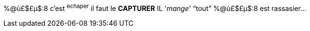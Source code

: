 %@ù£$£µ$:8 c'est ^echaper^ il faut le **CAPTURER**
IL '_mange_' "`tout`"
%@ù£$£µ$:8 est rassasier...
